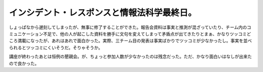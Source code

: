 インシデント・レスポンスと情報法科学最終日。
============================================

しょっぱなから遅刻してしまったが、無事に修了することができた。報告会資料は事実と推測が混ざっていたり、チーム内のコミュニケーション不足で、他の人が起こした資料を勝手に文句を変えてしまって矛盾点が出てきたりとまぁ、かなりツッコミどころ満載になったが、あれはあれで面白かった。実際、三チーム目の発表は事実ばかりでツッコミが少なかったし。事実を並べられるとツッコミにくいそうだ。そりゃそうか。



講座が終わったあとは恒例の懇親会。が、ちょっと参加人数が少なかったのは残念だった。ただ、かなり面白いはなしが出来たので良かった。








.. author:: default
.. categories:: security
.. tags::
.. comments::
